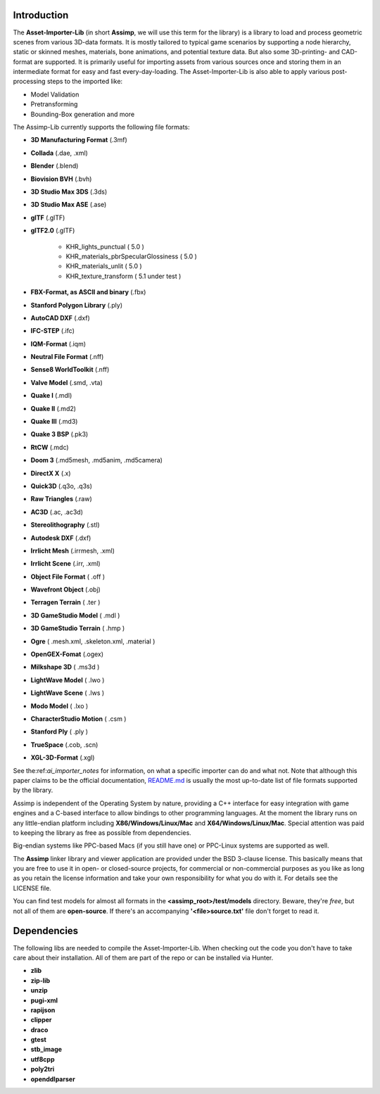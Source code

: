 .. image:: https://www.assimp.org/common/images/splash-color.png
.. _ai_introduction:

Introduction
------------

The **Asset-Importer-Lib** (in short **Assimp**, we will use this term for the library) is a library to load and process geometric scenes from various 3D-data formats. It 
is mostly tailored to typical game scenarios by supporting a node hierarchy, static or skinned meshes, materials, bone animations,
and potential texture data. But also some 3D-printing- and CAD-format are supported.
It is primarily useful for importing assets from various sources once and storing them in an intermediate format for easy and fast 
every-day-loading. The Asset-Importer-Lib is also able to apply various post-processing steps to the imported like:

* Model Validation
* Pretransforming
* Bounding-Box generation and more

The Assimp-Lib currently supports the following file formats:

* **3D Manufacturing Format** (.3mf)
* **Collada** (.dae, .xml)
* **Blender** (.blend)
* **Biovision BVH** (.bvh) 
* **3D Studio Max 3DS** (.3ds)
* **3D Studio Max ASE** (.ase)
* **glTF** (.glTF)
* **glTF2.0** (.glTF)

    * KHR_lights_punctual ( 5.0 )
    * KHR_materials_pbrSpecularGlossiness ( 5.0 )
    * KHR_materials_unlit ( 5.0 )
    * KHR_texture_transform ( 5.1 under test )
    
* **FBX-Format, as ASCII and binary** (.fbx)
* **Stanford Polygon Library** (.ply)
* **AutoCAD DXF** (.dxf)
* **IFC-STEP** (.ifc)
* **IQM-Format** (.iqm)
* **Neutral File Format** (.nff)
* **Sense8 WorldToolkit** (.nff)
* **Valve Model** (.smd, .vta)
* **Quake I** (.mdl)
* **Quake II** (.md2)
* **Quake III** (.md3)
* **Quake 3 BSP** (.pk3)
* **RtCW** (.mdc)
* **Doom 3** (.md5mesh, .md5anim, .md5camera)
* **DirectX X** (.x)
* **Quick3D** (.q3o, .q3s)
* **Raw Triangles** (.raw)
* **AC3D** (.ac, .ac3d)
* **Stereolithography** (.stl)
* **Autodesk DXF** (.dxf)
* **Irrlicht Mesh** (.irrmesh, .xml)
* **Irrlicht Scene** (.irr, .xml)
* **Object File Format** ( .off )
* **Wavefront Object** (.obj) 
* **Terragen Terrain** ( .ter )
* **3D GameStudio Model** ( .mdl )
* **3D GameStudio Terrain** ( .hmp )
* **Ogre** ( .mesh.xml, .skeleton.xml, .material )
* **OpenGEX-Fomat** (.ogex)
* **Milkshape 3D** ( .ms3d )
* **LightWave Model** ( .lwo )
* **LightWave Scene** ( .lws )
* **Modo Model** ( .lxo )
* **CharacterStudio Motion** ( .csm )
* **Stanford Ply** ( .ply )
* **TrueSpace** (.cob, .scn)
* **XGL-3D-Format** (.xgl)

See the:ref:`ai_importer_notes` for information, on what a specific importer can do and what not.
Note that although this paper claims to be the official documentation,
`README.md <https://github.com/assimp/assimp/blob/master/Readme.md>`_
is usually the most up-to-date list of file formats supported by the library.

Assimp is independent of the Operating System by nature, providing a C++ interface for easy integration
with game engines and a C-based interface to allow bindings to other programming languages. At the moment the library 
runs on any little-endian platform including **X86/Windows/Linux/Mac** and **X64/Windows/Linux/Mac**. Special attention
was paid to keeping the library as free as possible from dependencies.

Big-endian systems like PPC-based Macs (if you still have one) or PPC-Linux systems are supported as well.

The **Assimp** linker library and viewer application are provided under the BSD 3-clause license. This basically means
that you are free to use it in open- or closed-source projects, for commercial or non-commercial purposes as you like
as long as you retain the license information and take your own responsibility for what you do with it. For details see
the LICENSE file.

You can find test models for almost all formats in the **<assimp_root>/test/models** directory. Beware, they're *free*,
but not all of them are **open-source**. If there's an accompanying **'<file>\source.txt'** file don't forget to read it.

Dependencies
------------
The following libs are needed to compile the Asset-Importer-Lib. When checking out the code you don't have to take care 
about their installation. All of them are part of the repo or can be installed via Hunter.

* **zlib**
* **zip-lib**
* **unzip**
* **pugi-xml**
* **rapijson**
* **clipper**
* **draco**
* **gtest**
* **stb_image**
* **utf8cpp**
* **poly2tri**
* **openddlparser**
